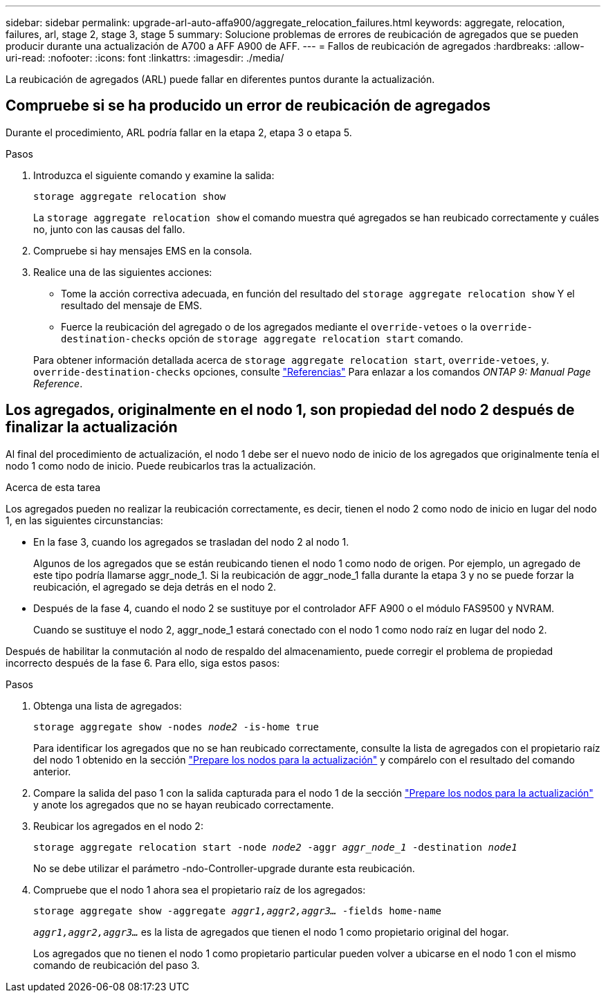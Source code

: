 ---
sidebar: sidebar 
permalink: upgrade-arl-auto-affa900/aggregate_relocation_failures.html 
keywords: aggregate, relocation, failures, arl, stage 2, stage 3, stage 5 
summary: Solucione problemas de errores de reubicación de agregados que se pueden producir durante una actualización de A700 a AFF A900 de AFF. 
---
= Fallos de reubicación de agregados
:hardbreaks:
:allow-uri-read: 
:nofooter: 
:icons: font
:linkattrs: 
:imagesdir: ./media/


[role="lead"]
La reubicación de agregados (ARL) puede fallar en diferentes puntos durante la actualización.



== Compruebe si se ha producido un error de reubicación de agregados

Durante el procedimiento, ARL podría fallar en la etapa 2, etapa 3 o etapa 5.

.Pasos
. Introduzca el siguiente comando y examine la salida:
+
`storage aggregate relocation show`

+
La `storage aggregate relocation show` el comando muestra qué agregados se han reubicado correctamente y cuáles no, junto con las causas del fallo.

. Compruebe si hay mensajes EMS en la consola.
. Realice una de las siguientes acciones:
+
** Tome la acción correctiva adecuada, en función del resultado del `storage aggregate relocation show` Y el resultado del mensaje de EMS.
** Fuerce la reubicación del agregado o de los agregados mediante el `override-vetoes` o la `override-destination-checks` opción de `storage aggregate relocation start` comando.


+
Para obtener información detallada acerca de `storage aggregate relocation start`, `override-vetoes`, y. `override-destination-checks` opciones, consulte link:other_references.html["Referencias"] Para enlazar a los comandos _ONTAP 9: Manual Page Reference_.





== Los agregados, originalmente en el nodo 1, son propiedad del nodo 2 después de finalizar la actualización

Al final del procedimiento de actualización, el nodo 1 debe ser el nuevo nodo de inicio de los agregados que originalmente tenía el nodo 1 como nodo de inicio. Puede reubicarlos tras la actualización.

.Acerca de esta tarea
Los agregados pueden no realizar la reubicación correctamente, es decir, tienen el nodo 2 como nodo de inicio en lugar del nodo 1, en las siguientes circunstancias:

* En la fase 3, cuando los agregados se trasladan del nodo 2 al nodo 1.
+
Algunos de los agregados que se están reubicando tienen el nodo 1 como nodo de origen. Por ejemplo, un agregado de este tipo podría llamarse aggr_node_1. Si la reubicación de aggr_node_1 falla durante la etapa 3 y no se puede forzar la reubicación, el agregado se deja detrás en el nodo 2.

* Después de la fase 4, cuando el nodo 2 se sustituye por el controlador AFF A900 o el módulo FAS9500 y NVRAM.
+
Cuando se sustituye el nodo 2, aggr_node_1 estará conectado con el nodo 1 como nodo raíz en lugar del nodo 2.



Después de habilitar la conmutación al nodo de respaldo del almacenamiento, puede corregir el problema de propiedad incorrecto después de la fase 6. Para ello, siga estos pasos:

.Pasos
. Obtenga una lista de agregados:
+
`storage aggregate show -nodes _node2_ -is-home true`

+
Para identificar los agregados que no se han reubicado correctamente, consulte la lista de agregados con el propietario raíz del nodo 1 obtenido en la sección link:prepare_nodes_for_upgrade.html["Prepare los nodos para la actualización"] y compárelo con el resultado del comando anterior.

. Compare la salida del paso 1 con la salida capturada para el nodo 1 de la sección link:prepare_nodes_for_upgrade.html["Prepare los nodos para la actualización"] y anote los agregados que no se hayan reubicado correctamente.
. Reubicar los agregados en el nodo 2:
+
`storage aggregate relocation start -node _node2_ -aggr _aggr_node_1_ -destination _node1_`

+
No se debe utilizar el parámetro -ndo-Controller-upgrade durante esta reubicación.

. Compruebe que el nodo 1 ahora sea el propietario raíz de los agregados:
+
`storage aggregate show -aggregate _aggr1,aggr2,aggr3..._ -fields home-name`

+
`_aggr1,aggr2,aggr3..._` es la lista de agregados que tienen el nodo 1 como propietario original del hogar.

+
Los agregados que no tienen el nodo 1 como propietario particular pueden volver a ubicarse en el nodo 1 con el mismo comando de reubicación del paso 3.


